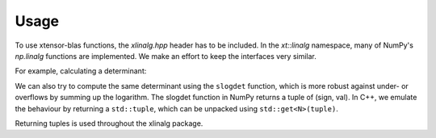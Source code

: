 .. Copyright (c) 2017, Wolf Vollprecht, Johan Mabille and Sylvain Corlay

   Distributed under the terms of the BSD 3-Clause License.

   The full license is in the file LICENSE, distributed with this software.


.. raw:: html

   <style>
   .rst-content .section>img {
       width: 30px;
       margin-bottom: 0;
       margin-top: 0;
       margin-right: 15px;
       margin-left: 15px;
       float: left;
   }
   </style>

Usage
=====

To use xtensor-blas functions, the `xlinalg.hpp` header has to be included.
In the `xt::linalg` namespace, many of NumPy's `np.linalg` functions are implemented. 
We make an effort to keep the interfaces very similar.

For example, calculating a determinant:

.. highlight cpp

.. code-block::
    #include "xtensor-blas/xlinalg.hpp"
    
    int main()
    {
        xt::xarray<double> a = {{1,2,3}, {4,5,6}, {7,8,9}};
        auto d = xt::linalg::det(a);
        std::cout << d << std::endl;  // 6.661338e-16
    }

We can also try to compute the same determinant using the ``slogdet`` function, which
is more robust against under- or overflows by summing up the logarithm. The slogdet
function in NumPy returns a tuple of (sign, val). In C++, we emulate the behaviour by
returning a ``std::tuple``, which can be unpacked using ``std::get<N>(tuple)``.

.. code-block::
    xt::xarray<double> a = {{1,2,3}, {4,5,6}, {7,8,9}};
    auto d = xt::linalg::slogdet(a);
    std::cout << std::get<0>(d) << ", " << std::get<1>(d) << std::endl;  // 1, -34.9450...

Returning tuples is used throughout the xlinalg package.
